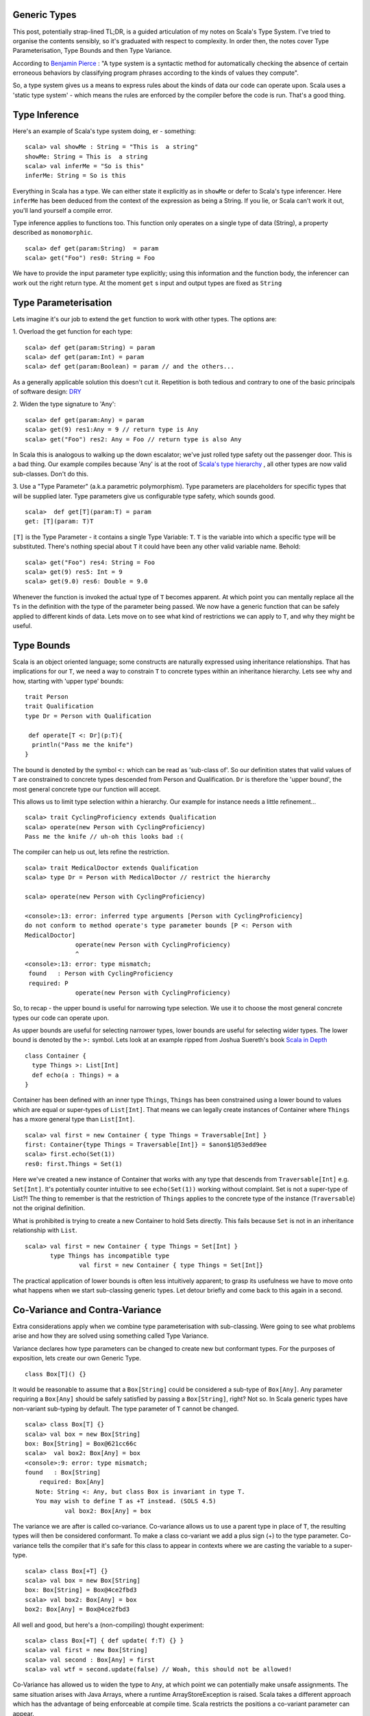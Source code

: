 ========================
Generic Types
========================

This post, potentially strap-lined TL;DR, is a guided articulation of my notes
on Scala's Type System. I've tried to organise the contents sensibly, so it's
graduated with respect to complexity. In order then, the notes cover Type
Parameterisation, Type Bounds and then Type Variance.

According to `Benjamin Pierce
<http://mitpress.mit.edu/books/types-and-programming-languages>`_ : "A type
system is a syntactic method for automatically checking the absence of certain
erroneous behaviors by classifying program phrases according to the kinds of
values they compute".

So, a type system gives us a means to express rules about the kinds of
data our code can operate upon. Scala uses a 'static type system' - which
means the rules are enforced by the compiler before the code is run. That's a
good thing.

=================================
Type Inference
=================================

Here's an example of Scala's type system doing, er - something:
::
  scala> val showMe : String = "This is  a string"
  showMe: String = This is  a string
  scala> val inferMe = "So is this"
  inferMe: String = So is this

Everything in Scala has a type. We can either state it explicitly as in
``showMe`` or defer to Scala's type inferencer. Here ``inferMe`` has been
deduced from the context of the expression as being a String. If you lie, or
Scala can't work it out, you'll land yourself a compile error.

Type inference applies to functions too. This function only operates on a single
type of data (String), a property described as ``monomorphic``.
::
  scala> def get(param:String)  = param
  scala> get("Foo") res0: String = Foo

We have to provide the input parameter type explicitly; using this information
and the function body, the inferencer can work out the right return type. At the
moment ``get`` s input and output types are fixed as ``String``

=================================
Type Parameterisation
=================================

Lets imagine it's our job to extend the ``get`` function to work with
other types. The options are:

1. Overload the get function for each type:
::
  scala> def get(param:String) = param
  scala> def get(param:Int) = param
  scala> def get(param:Boolean) = param // and the others...

As a generally applicable solution this doesn't cut it. Repetition is both
tedious and contrary to one of the basic principals of software  design: `DRY
<http://en.wikipedia.org/wiki/Don't_repeat_yourself>`_

2. Widen the type signature to 'Any':
::
  scala> def get(param:Any) = param
  scala> get(9) res1:Any = 9 // return type is Any
  scala> get("Foo") res2: Any = Foo // return type is also Any

In Scala this is analogous to walking up the down escalator; we've just rolled
type safety out the passenger door. This is a bad thing.  Our example compiles
because 'Any' is at the root of `Scala's type hierarchy
<http://docs.scala-lang.org/tutorials/tour/unified-types.html>`_ , all other
types are now valid sub-classes. Don't do this.

3. Use a "Type Parameter" (a.k.a parametric polymorphism).
Type parameters are placeholders for specific types that will be supplied
later. Type parameters give us configurable type safety, which sounds good.
::
   scala>  def get[T](param:T) = param
   get: [T](param: T)T

``[T]`` is the Type Parameter - it contains a single Type Variable: ``T``. ``T``
is the variable into which a specific type will be substituted. There's nothing
special about ``T`` it could have been any other valid variable name. Behold:
::
    scala> get("Foo") res4: String = Foo
    scala> get(9) res5: Int = 9
    scala> get(9.0) res6: Double = 9.0

Whenever the function is invoked the actual type of ``T`` becomes apparent.  At
which point you can mentally replace all the ``Ts`` in the definition with the
type of the parameter being passed. We now have a generic function that can be
safely applied to different kinds of data. Lets move on to see what kind of
restrictions we can apply to ``T``, and why they might be useful.

=================================
Type Bounds
=================================

Scala is an object oriented language; some constructs are naturally expressed
using inheritance relationships. That has implications for our ``T``, we need a
way to constrain ``T`` to concrete types within an inheritance hierarchy. Lets
see why and how, starting with 'upper type' bounds:
::
   trait Person
   trait Qualification
   type Dr = Person with Qualification

    def operate[T <: Dr](p:T){
     println("Pass me the knife")
   }

The bound is denoted by the symbol ``<:`` which can be read as 'sub-class
of'. So our definition states that valid values of ``T`` are constrained to
concrete types descended from Person and Qualification. ``Dr`` is therefore the
'upper bound', the most general concrete type our function will accept.

This allows us to limit type selection within a hierarchy. Our example for
instance needs a little refinement...
::
   scala> trait CyclingProficiency extends Qualification
   scala> operate(new Person with CyclingProficiency)
   Pass me the knife // uh-oh this looks bad :(

The compiler can help us out, lets refine the restriction.
::
   scala> trait MedicalDoctor extends Qualification
   scala> type Dr = Person with MedicalDoctor // restrict the hierarchy

   scala> operate(new Person with CyclingProficiency)

   <console>:13: error: inferred type arguments [Person with CyclingProficiency]
   do not conform to method operate's type parameter bounds [P <: Person with
   MedicalDoctor]
                 operate(new Person with CyclingProficiency)
                 ^
   <console>:13: error: type mismatch;
    found   : Person with CyclingProficiency
    required: P
                 operate(new Person with CyclingProficiency)

So, to recap - the upper bound is useful for narrowing type selection. We use
it to choose the most general concrete types our code can operate upon.

As upper bounds are useful for selecting narrower types, lower bounds are
useful for selecting wider types. The lower bound is denoted by the ``>:``
symbol.  Lets look at an example ripped from Joshua Suereth's book `Scala in
Depth <http://www.manning.com/suereth/>`_
::
    class Container {
      type Things >: List[Int]
      def echo(a : Things) = a
    }

Container has been defined with an inner type ``Things``, ``Things`` has been
constrained using a lower bound to values which are equal or
super-types of ``List[Int]``. That means we can legally create instances of
Container where ``Things`` has a mxore general type than ``List[Int]``.
::
   scala> val first = new Container { type Things = Traversable[Int] }
   first: Container{type Things = Traversable[Int]} = $anon$1@53edd9ee
   scala> first.echo(Set(1))
   res0: first.Things = Set(1)

Here we've created a new instance of Container that works with any type that
descends from ``Traversable[Int]`` e.g. ``Set[Int]``. It's potentially counter
intuitive to see  ``echo(Set(1))`` working without complaint. Set is
not a super-type of List?!  The thing to remember is that the restriction of
``Things`` applies to the concrete type of the instance (``Traversable``) not
the original definition.

What is prohibited is trying to create a new Container to hold Sets directly.
This fails because ``Set`` is not in an inheritance relationship with ``List``.
::
   scala> val first = new Container { type Things = Set[Int] }
          type Things has incompatible type
                  val first = new Container { type Things = Set[Int]}

The practical application of lower bounds is often less intuitively apparent; to
grasp its usefulness we have to move onto what happens when we start
sub-classing generic types. Let detour briefly and come back to this again in a
second.

=================================
Co-Variance and Contra-Variance
=================================

Extra considerations apply when we combine type parameterisation with
sub-classing. Were going to see what problems arise and how they are solved
using something called Type Variance.

Variance declares how type parameters can be changed to create new but
conformant types. For the purposes of exposition, lets create our own Generic
Type.
::
   class Box[T]() {}

It would be reasonable to assume that a ``Box[String]`` could be considered a
sub-type of ``Box[Any]``. Any parameter requiring a ``Box[Any]`` should be
safely satisfied by passing a ``Box[String]``, right? Not so. In Scala generic
types have non-variant sub-typing by default. The type parameter of ``T`` cannot
be changed.
::
   scala> class Box[T] {}
   scala> val box = new Box[String]
   box: Box[String] = Box@621cc66c
   scala>  val box2: Box[Any] = box
   <console>:9: error: type mismatch;
   found   : Box[String]
       required: Box[Any]
      Note: String <: Any, but class Box is invariant in type T.
      You may wish to define T as +T instead. (SOLS 4.5)
              val box2: Box[Any] = box

The variance we are after is called co-variance. Co-variance allows us to use a
parent type in place of  ``T``, the resulting types will then be considered
conformant. To make a class co-variant we add a plus sign (+) to the type
parameter. Co-variance tells the compiler that it's safe for this class to
appear in contexts where we are casting the variable to a super-type.
::
   scala> class Box[+T] {}
   scala> val box = new Box[String]
   box: Box[String] = Box@4ce2fbd3
   scala> val box2: Box[Any] = box
   box2: Box[Any] = Box@4ce2fbd3

All well and good, but here's a (non-compiling) thought experiment:
::
   scala> class Box[+T] { def update( f:T) {} }
   scala> val first = new Box[String]
   scala> val second : Box[Any] = first
   scala> val wtf = second.update(false) // Woah, this should not be allowed!

Co-Variance has allowed us to widen the type to ``Any``, at which point we can
potentially make unsafe assignments. The same situation arises with Java Arrays,
where a runtime ArrayStoreException is raised. Scala takes a different
approach which has the advantage of being enforceable at compile time. Scala
restricts the positions a co-variant parameter can appear.

Taken from 'Scala By Example':
::
   "A co-variant type parameter of a class may only appear in co-variant positions
   inside the class. Among the co-variant positions are the types of values in the
   class, the result types of methods in the class, and type arguments to other
   co-variant types. Not co-variant are types of formal method parameters.

The example in our thought experiment doesn't compile, ``f : T`` is a method
parameter. It prevents us from storing the Boolean.
::
   scala>  class Box[+T] { def update( f:T) {}  }
   <console>:7: error: covariant type T occurs in contravariant position in type T of value f
           class Box[+T] { def update( f:T) {}  }
                                    ^
This is where contra-variance and lower bounds might start to make sense. Notice
the error message given above. Contra-variance means that to be a conformant
type the type has to be in a super-type relationship with ``T``.

As a rule our functions should be co-variant in parameter type and
contra-variant in return type. Think about it- providing a narrower input type
is always safe, e.g. a List in place of a Traversable. Likewise returning a
super-type of the return value is always safe, e.g. ``Any`` in place of
``String``.

To fix our ``Box`` therefore we have to restrict the return type to be
contra-variant on ``T``. We've just seen how to do this - type
bounds, huzzah!
::
   scala>  class Box[+T] { def update[S >: T]( f:S) {}  }
   defined class Box

That's it; we've seen how to parameratise classes and functions and how to
restrict type variables with bounds. We've learned how to make Generic classes
that make proper use of co-variance & contra-variance.

A few points have been edited out because they distracted from the narrative I
wanted to provide. I'll round those up in a subsequent post in due course.
